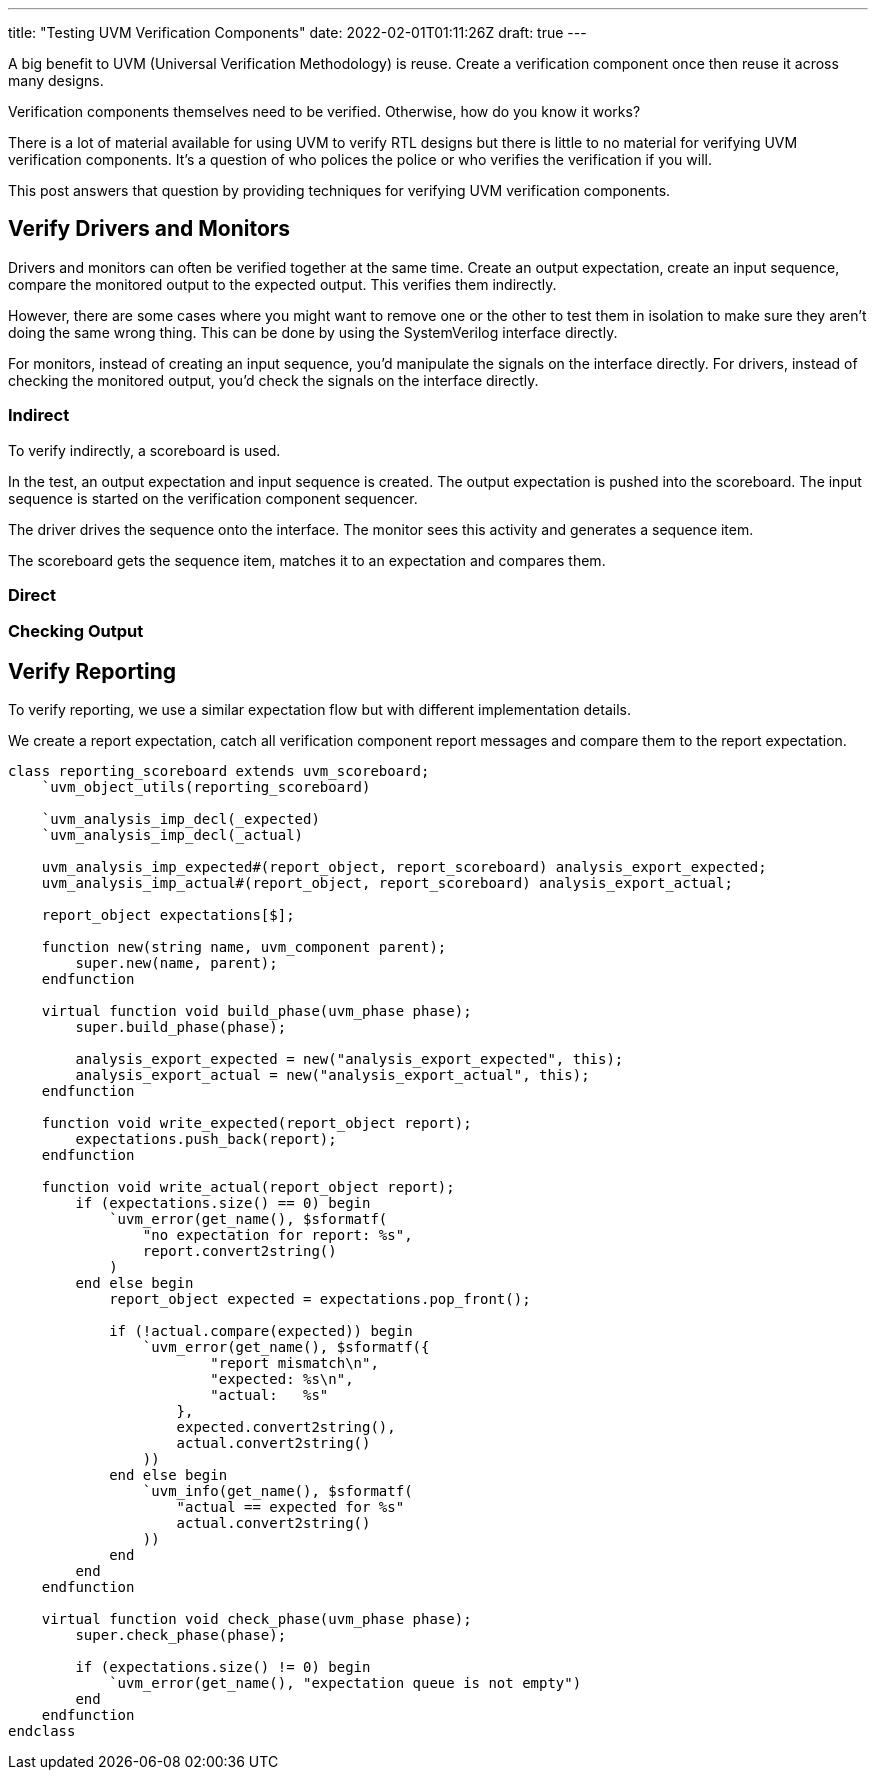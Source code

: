 ---
title: "Testing UVM Verification Components"
date: 2022-02-01T01:11:26Z
draft: true
---

A big benefit to UVM (Universal Verification Methodology) is reuse.
Create a verification component once then reuse it across many designs.

Verification components themselves need to be verified.
Otherwise, how do you know it works?

There is a lot of material available for using UVM to verify RTL designs but there is little to no material for verifying UVM verification components.
It's a question of who polices the police or who verifies the verification if you will.

This post answers that question by providing techniques for verifying UVM verification components.

== Verify Drivers and Monitors

Drivers and monitors can often be verified together at the same time.
Create an output expectation, create an input sequence, compare the monitored output to the expected output.
This verifies them indirectly.

However, there are some cases where you might want to remove one or the other to test them in isolation to make sure they aren't doing the same wrong thing.
This can be done by using the SystemVerilog interface directly.

For monitors, instead of creating an input sequence, you'd manipulate the signals on the interface directly.
For drivers, instead of checking the monitored output, you'd check the signals on the interface directly.

=== Indirect

To verify indirectly, a scoreboard is used.

In the test, an output expectation and input sequence is created.
The output expectation is pushed into the scoreboard.
The input sequence is started on the verification component sequencer.

The driver drives the sequence onto the interface.
The monitor sees this activity and generates a sequence item.

The scoreboard gets the sequence item, matches it to an expectation and compares them.

=== Direct



=== Checking Output


== Verify Reporting

To verify reporting, we use a similar expectation flow but with different implementation details.

We create a report expectation, catch all verification component report messages and compare them to the report expectation.

[source,systemverilog]
----
class reporting_scoreboard extends uvm_scoreboard;
    `uvm_object_utils(reporting_scoreboard)

    `uvm_analysis_imp_decl(_expected)
    `uvm_analysis_imp_decl(_actual)

    uvm_analysis_imp_expected#(report_object, report_scoreboard) analysis_export_expected;
    uvm_analysis_imp_actual#(report_object, report_scoreboard) analysis_export_actual;

    report_object expectations[$];

    function new(string name, uvm_component parent);
        super.new(name, parent);
    endfunction

    virtual function void build_phase(uvm_phase phase);
        super.build_phase(phase);

        analysis_export_expected = new("analysis_export_expected", this);
        analysis_export_actual = new("analysis_export_actual", this);
    endfunction

    function void write_expected(report_object report);
        expectations.push_back(report);
    endfunction

    function void write_actual(report_object report);
        if (expectations.size() == 0) begin
            `uvm_error(get_name(), $sformatf(
                "no expectation for report: %s",
                report.convert2string()
            )
        end else begin
            report_object expected = expectations.pop_front();

            if (!actual.compare(expected)) begin
                `uvm_error(get_name(), $sformatf({
                        "report mismatch\n",
                        "expected: %s\n",
                        "actual:   %s"
                    },
                    expected.convert2string(),
                    actual.convert2string()
                ))
            end else begin
                `uvm_info(get_name(), $sformatf(
                    "actual == expected for %s"
                    actual.convert2string()
                ))
            end
        end
    endfunction

    virtual function void check_phase(uvm_phase phase);
        super.check_phase(phase);

        if (expectations.size() != 0) begin
            `uvm_error(get_name(), "expectation queue is not empty")
        end
    endfunction
endclass
----
